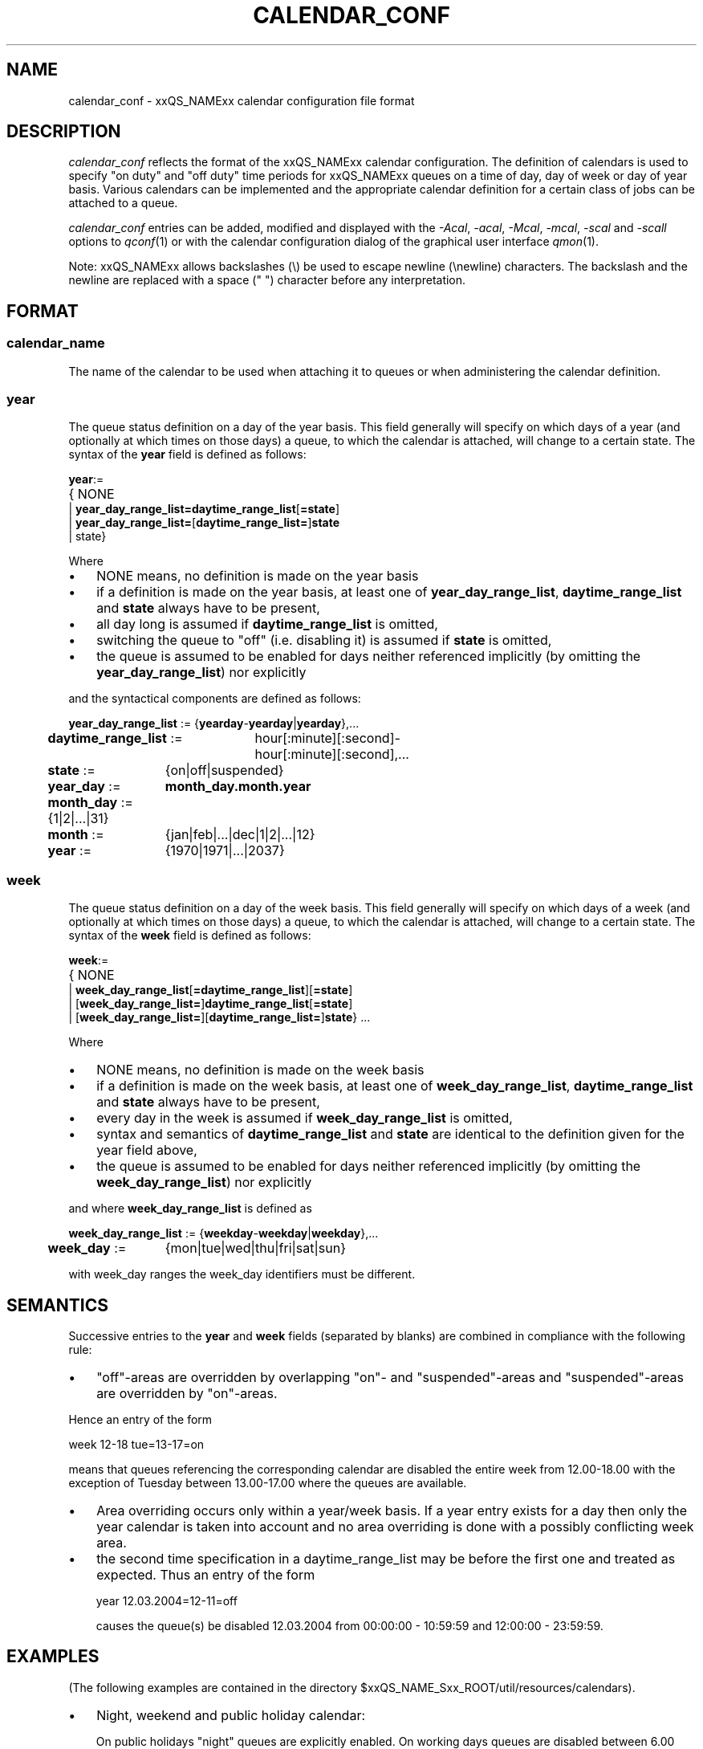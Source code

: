'\" t
.\"___INFO__MARK_BEGIN__
.\"
.\" Copyright: 2004 by Sun Microsystems, Inc.
.\"
.\"___INFO__MARK_END__
.\" $RCSfile: calendar_conf.5,v $     Last Update: $Date: 2007/09/27 13:51:37 $     Revision: $Revision: 1.8.2.1 $
.\"
.\"
.\" Some handy macro definitions [from Tom Christensen's man(1) manual page].
.\"
.de SB		\" small and bold
.if !"\\$1"" \\s-2\\fB\&\\$1\\s0\\fR\\$2 \\$3 \\$4 \\$5
..
.\"
.de T		\" switch to typewriter font
.ft CW		\" probably want CW if you don't have TA font
..
.\"
.de TY		\" put $1 in typewriter font
.if t .T
.if n ``\c
\\$1\c
.if t .ft P
.if n \&''\c
\\$2
..
.\"
.de M		\" man page reference
\\fI\\$1\\fR\\|(\\$2)\\$3
..
.TH CALENDAR_CONF 5 "$Date: 2007/09/27 13:51:37 $" "xxRELxx" "xxQS_NAMExx File Formats"
.\"
.SH NAME
calendar_conf \- xxQS_NAMExx calendar configuration file format
.\"
.\"
.SH DESCRIPTION
.I calendar_conf
reflects the format of the xxQS_NAMExx calendar configuration. The definition
of calendars is used to specify "on duty" and "off 
duty" time periods for xxQS_NAMExx queues on a time of day, day of week 
or day of year basis. Various calendars can be implemented and the 
appropriate calendar definition for a certain class of jobs can be attached
to a queue.
.PP
.I calendar_conf
entries can be added, modified and displayed with the \fI\-Acal\fP, 
\fI\-acal\fP, \fI\-Mcal\fP, \fI\-mcal\fP, \fI\-scal\fP and \fI\-scall\fP
options to
.M qconf 1
or with the calendar configuration dialog of the graphical user interface
.M qmon 1 .
.PP
Note: xxQS_NAMExx allows backslashes (\\) be used to escape newline
(\\newline) characters. The backslash and the newline are replaced with a
space (" ") character before any interpretation.
.\"
.\"
.SH FORMAT
.SS "\fBcalendar_name\fP"
The name of the calendar to be used when attaching it to queues or when 
administering the calendar definition.
.\"
.SS "\fByear\fP"
The queue status definition on a day of the year basis. This field generally
will specify on which days of a year (and optionally at which times on those
days) a queue, to which the calendar is attached, will change to a certain
state. The syntax of the
.B year
field is defined as follows:
.sp 1
.nf
.ta \w'xxxx'u
\fByear\fP:=
	{ NONE
    | \fByear_day_range_list=\fP\fBdaytime_range_list\fP[\fB=state\fP]
    | \fByear_day_range_list=\fP[\fBdaytime_range_list=\fP]\fBstate\fP
    | state}
.fi
.sp 1
Where
.IP "\(bu" 3n
NONE means, no definition is made on the year basis
.IP "\(bu" 3n
if a definition is made on the year basis, at least one of \fByear_day_range_list\fP, \fBdaytime_range_list\fP and
\fBstate\fP 
always have to be present,
.IP "\(bu" 3n
all day long is assumed if \fBdaytime_range_list\fP is omitted,
.IP "\(bu" 3n
switching the queue to "off" (i.e. disabling it) is assumed if \fBstate\fP is
omitted,
.IP "\(bu" 3n
the queue is assumed to be enabled
for days neither referenced implicitly (by omitting the 
\fByear_day_range_list\fP) nor explicitly
.PP
and the syntactical components are defined as follows:
.sp 1
.nf
.ta \w'xx'u \w'year_day_range_list :=   'u
	\fByear_day_range_list\fP := 	{\fByearday\fP-\fByearday\fP|\fByearday\fP},...
	\fBdaytime_range_list\fP := 	hour[:minute][:second]-
	 	hour[:minute][:second],...
.ta \w'xx'u \w'month_day :=   'u
	\fBstate\fP := 	{on|off|suspended}
	\fByear_day\fP := 	\fBmonth_day.month.year\fP
	\fBmonth_day\fP := 	{1|2|...|31}
	\fBmonth\fP := 	{jan|feb|...|dec|1|2|...|12}
	\fByear\fP := 	{1970|1971|...|2037}
.fi
.\"
.SS "\fBweek\fP"
The queue status definition on a day of the week basis. This field generally
will specify on which days of a week (and optionally at which times on those
days) a queue, to which the calendar is attached, will change to a certain
state. The syntax of the
.B week
field is defined as follows:
.sp 1
.nf
.ta \w'xxxx'u
\fBweek\fP:=
	{ NONE 
    | \fBweek_day_range_list\fP[\fB=daytime_range_list\fP][\fB=state\fP]
    | [\fBweek_day_range_list=\fP]\fBdaytime_range_list\fP[\fB=state\fP]
    | [\fBweek_day_range_list=\fP][\fBdaytime_range_list=\fP]\fBstate\fP} ...
.fi
.sp 1
Where
.IP "\(bu" 3n
NONE means, no definition is made on the week basis
.IP "\(bu" 3n
if a definition is made on the week basis, at least one of \fBweek_day_range_list\fP, \fBdaytime_range_list\fP and
\fBstate\fP 
always have to be present,
.IP "\(bu" 3n
every day in the week is assumed if \fBweek_day_range_list\fP is omitted,
.IP "\(bu" 3n
syntax and semantics of
.B daytime_range_list
and
.B state
are identical to the 
definition given for the year field above,
.IP "\(bu" 3n
the queue is assumed to be enabled for days neither referenced implicitly 
(by omitting the \fBweek_day_range_list\fP) nor explicitly
.PP
and where
.B week_day_range_list
is defined as
.sp 1
.nf
.ta \w'xx'u \w'year_day_range_list :=   'u
	\fBweek_day_range_list\fP := 	{\fBweekday\fP-\fBweekday\fP|\fBweekday\fP},...
.ta \w'xx'u \w'month_day :=   'u
	\fBweek_day\fP := 	{mon|tue|wed|thu|fri|sat|sun}
.fi
.sp 1
with week_day ranges the week_day identifiers must be different.
.\"
.\"
.SH SEMANTICS
Successive entries to the
.B year
and
.B week
fields (separated by blanks) are combined in compliance with the
following rule:
.IP "\(bu" 3n
"off"-areas are overridden by overlapping "on"- and "suspended"-areas and
"suspended"-areas are overridden by "on"-areas.
.PP
Hence an entry of the form
.sp 1
.nf
.ta \w'xx'u \w'week    'u
	week 	12-18 tue=13-17=on
.fi
.sp 1
means that queues referencing the corresponding calendar are disabled the 
entire week from 12.00-18.00 with the exception of Tuesday between 13.00-17.00 where the 
queues are available.
.sp 1
.IP "\(bu" 3n
Area overriding occurs only within a year/week basis. If a year
entry exists for a day then only the year calendar is taken into 
account and no area overriding is done with a possibly conflicting 
week area. 
.sp 1
.IP "\(bu" 3n
the second time specification in a daytime_range_list may be before the 
first one and treated as expected. Thus an entry of the form

.nf
.ta \w'xx'u \w'week    'u
	year 	12.03.2004=12-11=off 
.fi
.sp 1
causes the queue(s) be disabled 12.03.2004 from 00:00:00 - 10:59:59 and
12:00:00 - 23:59:59.
.\"
.\"
.SH EXAMPLES
(The following examples are contained in the directory
$xxQS_NAME_Sxx_ROOT/util/resources/calendars).
.IP "\(bu" 3n
Night, weekend and public holiday calendar:
.sp 1
On public holidays "night" queues are explicitly enabled. On working 
days queues are disabled between 6.00 and 20.00. Saturday and Sunday 
are implicitly handled as enabled times:
.sp 1
.nf
.ta \w'xx'u \w'calendar_name    'u
	calendar_name 	night
	year 	1.1.1999,6.1.1999,28.3.1999,30.3.1999-
	31.3.1999,18.5.1999-19.5.1999,3.10.1999,25.12.1999,26
	.12.1999=on
	week 	mon-fri=6-20
.fi
.sp 1
.IP "\(bu" 3n
Day calendar:
.sp 1
On public holidays "day"-queues are disabled. On working days such 
queues are closed during the night between 20.00 and 6.00, i.e. the queues 
are also closed on Monday from 0.00 to 6.00 and on Friday from 20.00 to 
24.00. On Saturday and Sunday the queues are disabled.
.sp 1
.nf
.ta \w'xx'u \w'calendar_name    'u
	calendar_name 	day
	year 	1.1.1999,6.1.1999,28.3.1999,30.3.1999-
	31.3.1999,18.5.1999-19.5.1999,3.10.1999,25.12.1999,26
	.12.1999
	week 	mon-fri=20-6 sat-sun
.fi
.sp 1
.IP "\(bu" 3n
Night, weekend and public holiday calendar with suspension:
.sp 1
Essentially the same scenario as the first example but queues are suspended
instead of switching them "off".
.sp 1
.nf
.ta \w'xx'u \w'calendar_name    'u
	calendar_name 	night_s
	year 	1.1.1999,6.1.1999,28.3.1999,30.3.1999-
	31.3.1999,18.5.1999-19.5.1999,3.10.1999,25.12.1999,26
	.12.1999=on
	week 	mon-fri=6-20=suspended
.fi
.sp 1
.IP "\(bu" 3n
Day calendar with suspension:
.sp 1
Essentially the same scenario as the second example but queues are suspended
instead of switching them "off".
.sp 1
.nf
.ta \w'xx'u \w'calendar_name    'u
	calendar_name 	day_s
	year 	1.1.1999,6.1.1999,28.3.1999,30.3.1999-
	31.3.1999,18.5.1999-19.5.1999,3.10.1999,25.12.1999,26
	.12.1999=suspended
	week 	mon-fri=20-6=suspended sat-sun=suspended
.fi
.sp 1
.IP "\(bu" 3n
Weekend calendar with suspension, ignoring public holidays:
.sp 1
Settings are only done on the week basis,
no settings on the year basis (keyword "NONE").
.sp 1
.nf
.ta \w'xx'u \w'calendar_name    'u
	calendar_name 	weekend_s
	year 	NONE
	week 	sat-sun=suspended
.fi
.sp 1
.\"
.\"
.SH "SEE ALSO"
.M xxqs_name_sxx_intro 1 ,
.M qconf 1 ,
.M queue_conf 5 .
.\"
.SH "COPYRIGHT"
See
.M xxqs_name_sxx_intro 1
for a full statement of rights and permissions.
